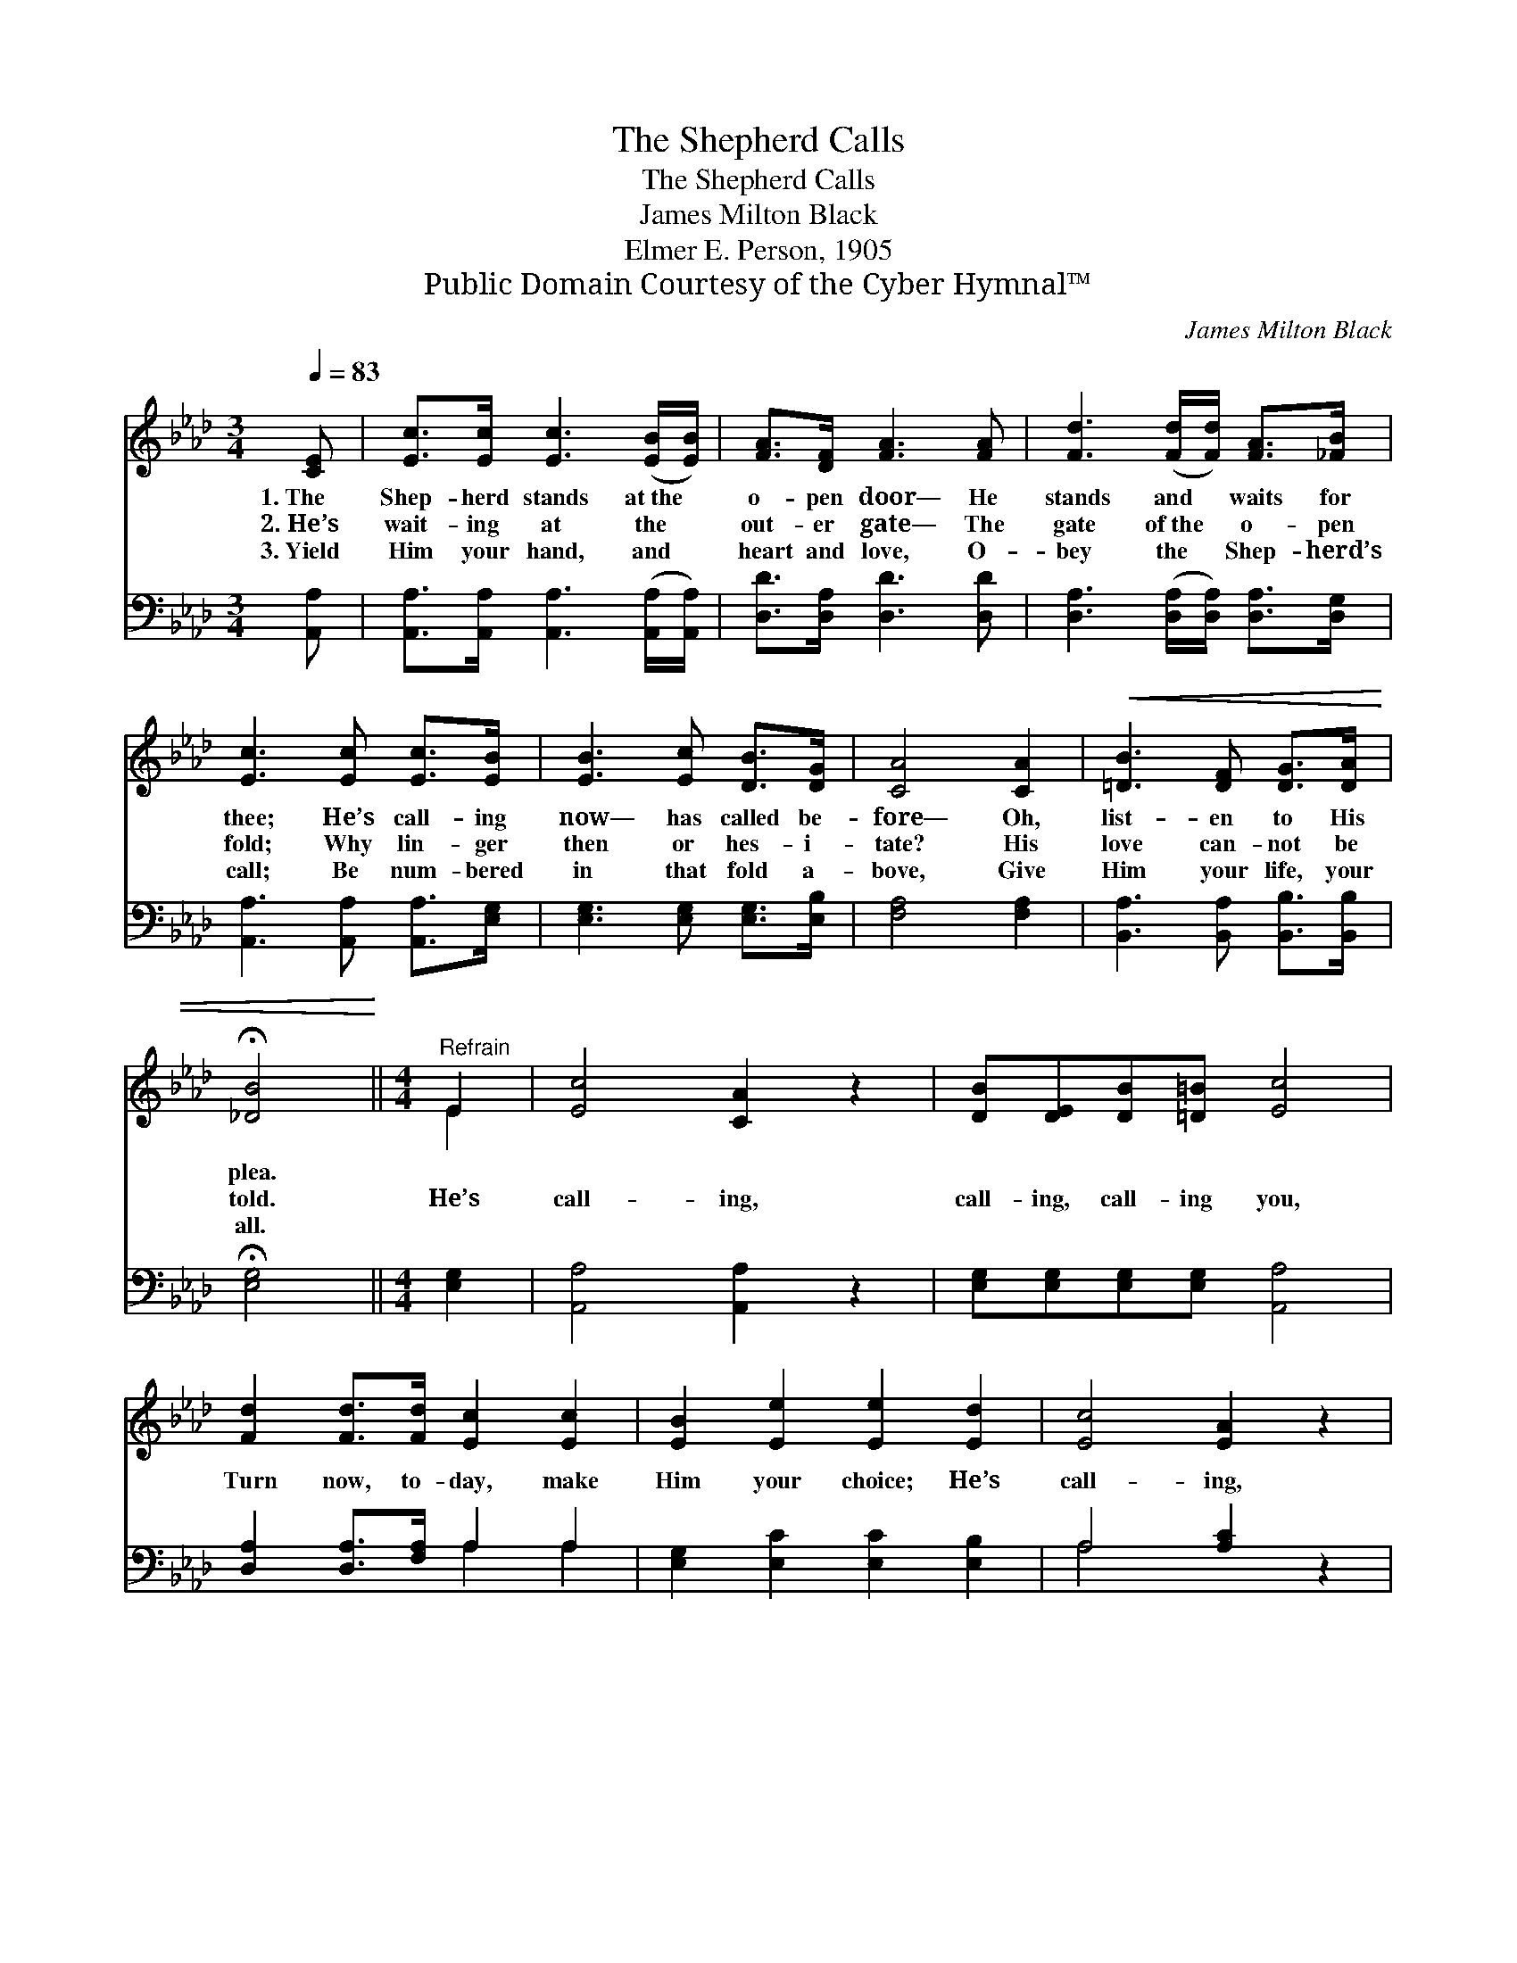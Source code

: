 X:1
T:The Shepherd Calls
T:The Shepherd Calls
T:James Milton Black
T:Elmer E. Person, 1905
T:Public Domain Courtesy of the Cyber Hymnal™
C:James Milton Black
Z:Public Domain
Z:Courtesy of the Cyber Hymnal™
%%score ( 1 2 ) ( 3 4 )
L:1/8
Q:1/4=83
M:3/4
K:Ab
V:1 treble 
V:2 treble 
V:3 bass 
V:4 bass 
V:1
 [CE] | [Ec]>[Ec] [Ec]3 ([EB]/[EB]/) | [FA]>[DF] [FA]3 [FA] | [Fd]3 ([Fd]/[Fd]/) [FA]>[_FB] | %4
w: 1.~The|Shep- herd stands at~the *|o- pen door— He|stands and * waits for|
w: 2.~He’s|wait- ing at the *|out- er gate— The|gate of~the * o- pen|
w: 3.~Yield|Him your hand, and *|heart and love, O-|bey the * Shep- herd’s|
 [Ec]3 [Ec] [Ec]>[EB] | [EB]3 [Ec] [DB]>[DG] | [CA]4 [CA]2 |!<(! [=DB]3 [DF] [DG]>[DA] | %8
w: thee; He’s call- ing|now— has called be-|fore— Oh,|list- en to His|
w: fold; Why lin- ger|then or hes- i-|tate? His|love can- not be|
w: call; Be num- bered|in that fold a-|bove, Give|Him your life, your|
 !fermata![_DB]4!<)! ||[M:4/4]"^Refrain" E2 | [Ec]4 [CA]2 z2 | [DB][DE][DB][=D=B] [Ec]4 | %12
w: plea.||||
w: told.|He’s|call- ing,|call- ing, call- ing you,|
w: all.||||
 [Fd]2 [Fd]>[Fd] [Ec]2 [Ec]2 | [EB]2 [Ee]2 [Ee]2 [Ed]2 | [Ec]4 [EA]2 z2 | %15
w: |||
w: Turn now, to- day, make|Him your choice; He’s|call- ing,|
w: |||
 [FB][FA][DF][FA] !fermata![Fd]2 [Fd]2 | [Ec]!fermata![Ec][EA][FB] [Ec]2 [DB]2 | [CA]6 z |] %18
w: |||
w: call- ing call- ing you, Oh,|list- en to the Shep- herd’s|voice.|
w: |||
V:2
 x | x6 | x6 | x6 | x6 | x6 | x6 | x6 | x4 ||[M:4/4] E2 | x8 | x8 | x8 | x8 | x8 | x8 | x8 | x7 |] %18
V:3
 [A,,A,] | [A,,A,]>[A,,A,] [A,,A,]3 ([A,,A,]/[A,,A,]/) | [D,D]>[D,A,] [D,D]3 [D,D] | %3
 [D,A,]3 ([D,A,]/[D,A,]/) [D,A,]>[D,G,] | [A,,A,]3 [A,,A,] [A,,A,]>[E,G,] | %5
 [E,G,]3 [E,G,] [E,G,]>[E,B,] | [F,A,]4 [F,A,]2 | [B,,A,]3 [B,,A,] [B,,B,]>[B,,B,] | %8
 !fermata![E,G,]4 ||[M:4/4] [E,G,]2 | [A,,A,]4 [A,,A,]2 z2 | [E,G,][E,G,][E,G,][E,G,] [A,,A,]4 | %12
 [D,A,]2 [D,A,]>[F,A,] A,2 A,2 | [E,G,]2 [E,C]2 [E,C]2 [E,B,]2 | A,4 [A,C]2 z2 | %15
 [D,D][D,D][D,A,][D,A,] !fermata![D,A,]2 [D,A,]2 | %16
 [E,A,]!fermata![E,A,][C,A,][D,A,] [E,G,]2 [E,G,]2 | [A,,A,]6 z |] %18
V:4
 x | x6 | x6 | x6 | x6 | x6 | x6 | x6 | x4 ||[M:4/4] x2 | x8 | x8 | x4 A,2 A,2 | x8 | A,4 x4 | x8 | %16
 x8 | x7 |] %18


